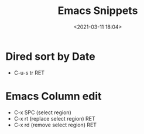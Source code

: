 #+title: Emacs Snippets
#+date: <2021-03-11 18:04>
#+filetags: emacs

* Dired sort by Date
  - C-u-s tr RET
* Emacs Column edit
  - C-x SPC (select region)
  - C-x rt (replace select region) RET
  - C-x rd (remove select region) RET
